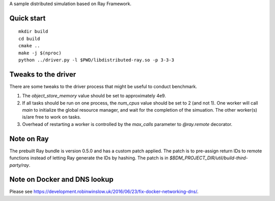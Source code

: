 A sample distributed simulation based on Ray Framework.

Quick start
===========

::

  mkdir build
  cd build
  cmake ..
  make -j $(nproc)
  python ../driver.py -l $PWD/libdistributed-ray.so -p 3-3-3


Tweaks to the driver
====================

There are some tweaks to the driver process that might be useful to conduct
benchmark.

1. The `object_store_memory` value should be set to approximately 4e9.
2. If all tasks should be run on one process, the `num_cpus` value should be
   set to 2 (and not 1). One worker will call `main` to initialize the global
   resource manager, and wait for the completion of the simuation. The other
   worker(s) is/are free to work on tasks.
3. Overhead of restarting a worker is controlled by the `max_calls` parameter
   to `@ray.remote` decorator.


Note on Ray
===========

The prebuilt Ray bundle is version 0.5.0 and has a custom patch applied. The
patch is to pre-assign return IDs to remote functions instead of letting Ray
generate the IDs by hashing. The patch is in
`$BDM_PROJECT_DIR/util/build-third-party/ray`.


Note on Docker and DNS lookup
=============================

Please see
https://development.robinwinslow.uk/2016/06/23/fix-docker-networking-dns/.
